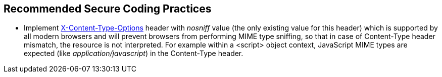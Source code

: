 == Recommended Secure Coding Practices

* Implement https://developer.mozilla.org/en-US/docs/Web/HTTP/Headers/X-Content-Type-Options[X-Content-Type-Options] header with _nosniff_ value (the only existing value for this header) which is supported by all modern browsers and will prevent browsers from performing MIME type sniffing, so that in case of Content-Type header mismatch, the resource is not interpreted. For example within a <script> object context, JavaScript MIME types are expected (like _application/javascript_) in the Content-Type header.
